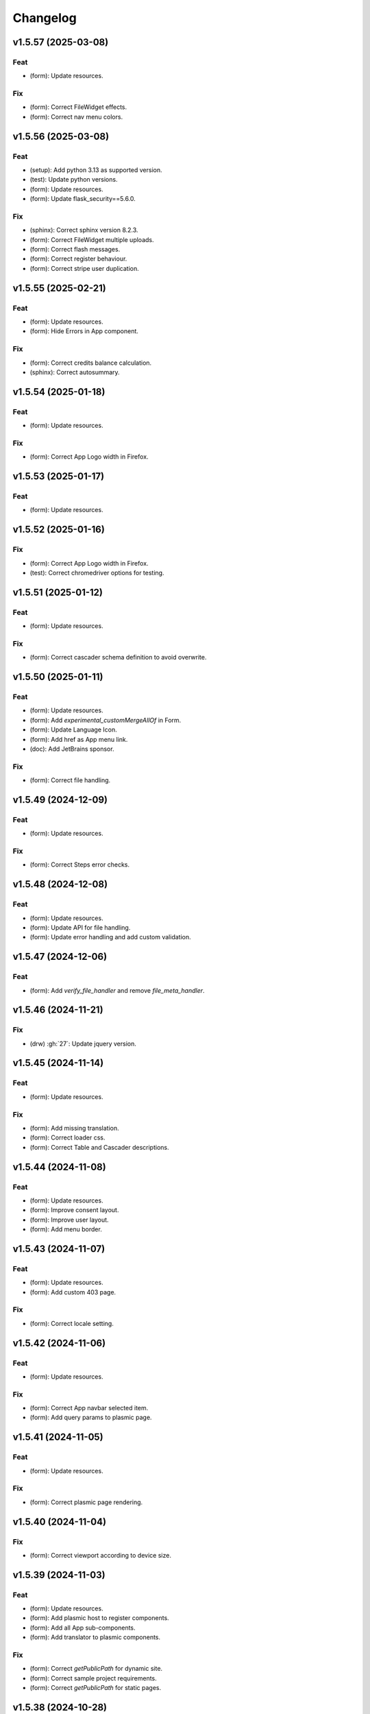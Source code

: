 Changelog
=========

v1.5.57 (2025-03-08)
--------------------

Feat
~~~~
- (form): Update resources.


Fix
~~~
- (form): Correct FileWidget effects.

- (form): Correct nav menu colors.


v1.5.56 (2025-03-08)
--------------------

Feat
~~~~
- (setup): Add python 3.13 as supported version.

- (test): Update python versions.

- (form): Update resources.

- (form): Update flask_security==5.6.0.


Fix
~~~
- (sphinx): Correct sphinx version 8.2.3.

- (form): Correct FileWidget multiple uploads.

- (form): Correct flash messages.

- (form): Correct register behaviour.

- (form): Correct stripe user duplication.


v1.5.55 (2025-02-21)
--------------------

Feat
~~~~
- (form): Update resources.

- (form): Hide Errors in App component.


Fix
~~~
- (form): Correct credits balance calculation.

- (sphinx): Correct autosummary.


v1.5.54 (2025-01-18)
--------------------

Feat
~~~~
- (form): Update resources.


Fix
~~~
- (form): Correct App Logo width in Firefox.


v1.5.53 (2025-01-17)
--------------------

Feat
~~~~
- (form): Update resources.


v1.5.52 (2025-01-16)
--------------------

Fix
~~~
- (form): Correct App Logo width in Firefox.

- (test): Correct chromedriver options for testing.


v1.5.51 (2025-01-12)
--------------------

Feat
~~~~
- (form): Update resources.


Fix
~~~
- (form): Correct cascader schema definition to avoid overwrite.


v1.5.50 (2025-01-11)
--------------------

Feat
~~~~
- (form): Update resources.

- (form): Add `experimental_customMergeAllOf` in Form.

- (form): Update Language Icon.

- (form): Add href as App menu link.

- (doc): Add JetBrains sponsor.


Fix
~~~
- (form): Correct file handling.


v1.5.49 (2024-12-09)
--------------------

Feat
~~~~
- (form): Update resources.


Fix
~~~
- (form): Correct Steps error checks.


v1.5.48 (2024-12-08)
--------------------

Feat
~~~~
- (form): Update resources.

- (form): Update API for file handling.

- (form): Update error handling and add custom validation.


v1.5.47 (2024-12-06)
--------------------

Feat
~~~~
- (form): Add `verify_file_handler` and remove `file_meta_handler`.


v1.5.46 (2024-11-21)
--------------------

Fix
~~~
- (drw) :gh:`27`: Update jquery version.


v1.5.45 (2024-11-14)
--------------------

Feat
~~~~
- (form): Update resources.


Fix
~~~
- (form): Add missing translation.

- (form): Correct loader css.

- (form): Correct Table and Cascader descriptions.


v1.5.44 (2024-11-08)
--------------------

Feat
~~~~
- (form): Update resources.

- (form): Improve consent layout.

- (form): Improve user layout.

- (form): Add menu border.


v1.5.43 (2024-11-07)
--------------------

Feat
~~~~
- (form): Update resources.

- (form): Add custom 403 page.


Fix
~~~
- (form): Correct locale setting.


v1.5.42 (2024-11-06)
--------------------

Feat
~~~~
- (form): Update resources.


Fix
~~~
- (form): Correct App navbar selected item.

- (form): Add query params to plasmic page.


v1.5.41 (2024-11-05)
--------------------

Feat
~~~~
- (form): Update resources.


Fix
~~~
- (form): Correct plasmic page rendering.


v1.5.40 (2024-11-04)
--------------------

Fix
~~~
- (form): Correct viewport according to device size.


v1.5.39 (2024-11-03)
--------------------

Feat
~~~~
- (form): Update resources.

- (form): Add plasmic host to register components.

- (form): Add all App sub-components.

- (form): Add translator to plasmic components.


Fix
~~~
- (form): Correct `getPublicPath` for dynamic site.

- (form): Correct sample project requirements.

- (form): Correct `getPublicPath` for static pages.


v1.5.38 (2024-10-28)
--------------------

Feat
~~~~
- (form): Update resources.

- (form): Add default name in CloudDownloadField.

- (form): Make stripe subscription checkout forward to portal when
  customer has subscriptions.

- (form): Add `initial` props to `Steps` component.


Fix
~~~
- (form): Correct stripe customer selection.

- (form): Correct export structure for locales.


v1.5.37 (2024-10-18)
--------------------

Feat
~~~~
- (form): Add some extra information in metadata when creating stripe
  session.


v1.5.36 (2024-10-17)
--------------------

Feat
~~~~
- (form): Update resources.

- (form): Update Cookies banner layout.


Fix
~~~
- (form): Correct dev mode.

- (form): Correct Info and register rendereing.

- (form): Correct App rendering.

- (form): Rename `subscription-portal` as `billing-portal` and add
  customData to registration.

- (form): Make `precompiledValidator` as optional and not as default.

- (form): Simplify customer portal of stripe.


v1.5.35 (2024-10-11)
--------------------

Feat
~~~~
- (form): Update resources.

- (form): Add export page service.

- (form): Add initial values when overwriting CloudDownloadField.


v1.5.34 (2024-10-09)
--------------------

Feat
~~~~
- (form): Update resources.

- (form): Add `StepContent` to avoid re-rendering.

- (form): Add `Locale` component.


Fix
~~~
- (form): Simplify `App` component.

- (form): Correct error due to nested `BrowserRouter`.

- (form): Change tooltips of `CloudDownloadField`.


v1.5.33 (2024-10-04)
--------------------

Feat
~~~~
- (form): Update resources.

- (form): Add REFUND transaction.

- (form): Update Data cloud layout and add tooltips.

- (form): Add `Splitter` and `Splitter.Panel`.

- (form): Remove charge refund route.

- (form): Update gdpr links.


v1.5.32 (2024-09-27)
--------------------

Feat
~~~~
- (form): Update ImgCrop.


Fix
~~~
- (form): Correct number formatting.


v1.5.31 (2024-09-26)
--------------------

Feat
~~~~
- (form): Update resources.


Fix
~~~
- (form): Correct props scrips.


v1.5.30 (2024-09-25)
--------------------

Feat
~~~~
- (form): Update resources.


Fix
~~~
- (form): Correct locales data fetching.


v1.5.29 (2024-09-24)
--------------------

Fix
~~~
- (form): Correct fetch origin on startup.


v1.5.28 (2024-09-23)
--------------------

Feat
~~~~
- (form): Update resources.

- (form): Use also metadata instead of only product features for credits
  behaviour.

- (form): Change html title from json.


Fix
~~~
- (form): Improve Lock credits.

- (form): Correct Cookies behaviour.

- (core): Correct logic and performances of module imports.


v1.5.27 (2024-09-16)
--------------------

Feat
~~~~
- (form): Update resources.


Fix
~~~
- (form): Improve cache control.


v1.5.26 (2024-09-14)
--------------------

Fix
~~~
- (form): Add missing import.

- (setup): Add missing files.


v1.5.25 (2024-09-13)
--------------------

Feat
~~~~
- (form): Update resources.

- (form): Add form and render objects to Plasmic components.

- (form): Correct locale handling.


Fix
~~~
- (form): Update contact logic.


v1.5.24 (2024-09-12)
--------------------

Feat
~~~~
- (form): Update resources.


Fix
~~~
- (form): Correct error message for cascader.


v1.5.23 (2024-09-09)
--------------------

Feat
~~~~
- (form): Update resources.

- (form): Add configurable `send_static_file` function.

- (form): Add extra block in html template.

- (form): Improve passwords layout.

- (form): Make error notification optional in postData.

- (form): Add event emitter.


v1.5.22 (2024-09-06)
--------------------

Feat
~~~~
- (core): Make verbose customizable.

- (from): Improve DB code.


v1.5.21 (2024-09-04)
--------------------

Feat
~~~~
- (from, web, drw): Add method `init_app`.


v1.5.20 (2024-09-04)
--------------------

Feat
~~~~
- (form): Update resources.

- (form): Make contact mail usable outside app context.


Fix
~~~
- (setup): Add missing requirements.

- (doc): Correct Sphinx import error.

- (form): Correct bug in App component.


v1.5.19 (2024-09-02)
--------------------

Feat
~~~~
- (form): Update resources.


Fix
~~~
- (form): Correct app default page.

- (form): Correct App menu.

- (form): Correct flashing messages for html requests.

- (form): Add missing link in template.

- (form): Add missing extension.


v1.5.18 (2024-08-30)
--------------------

Feat
~~~~
- (form): Make `Wallet` methods usable without app.


Fix
~~~
- (form): Correct hash calculation of files.


v1.5.17 (2024-08-29)
--------------------

Fix
~~~
- (form): Improve file storage and add `get_file` utility function.

- (form): Ensure to have one wallet per user.

- (setup): Add missing requirements.


v1.5.16 (2024-08-28)
--------------------

Feat
~~~~
- (form): Update resources.

- (form): Update all `FileWidgets`.

- (form): Improve Steps code.

- (form): Update `form.postData` method.

- (form): Add files service.

- (form): Use a shared lock.

- (form): Add all translations.


Fix
~~~
- (form): Update antd translations.

- (setup): Add missing files.


v1.5.15 (2024-08-12)
--------------------

Feat
~~~~
- (form): Make `credits` `db.session` configurable.


Fix
~~~
- (form): Add missing requirements.


v1.5.14 (2024-08-08)
--------------------

Feat
~~~~
- (form): Update resources.

- (form): Improve DB object readability.

- (form): Make username registration optional.


Fix
~~~
- (setup): Correct flask security requirements.

- (form): Correct column size for stripe ids.

- (form): Correct balance query for mysql db.

- (form): Make all configs settable from envs.

- (form): Correct avatar DB type.

- (form): Correct typos.


v1.5.13 (2024-08-09)
--------------------

Feat
~~~~
- (form): Update resources.

- (form): Improve DB object readability.

- (form): Make username registration optional.


Fix
~~~
- (setup): Correct flask security requirements.

- (form): Correct column size for stripe ids.

- (form): Correct balance query for mysql db.

- (form): Make all configs settable from envs.

- (form): Correct avatar DB type.

- (form): Correct typos.


v1.5.13 (2024-08-08)
--------------------

Fix
~~~
- (form): Correct string length for mysql DB.


v1.5.12 (2024-08-08)
--------------------

Fix
~~~
- (form): Correct string length for mysql DB.


v1.5.12 (2024-08-07)
--------------------

Feat
~~~~
- (form): Update resources.

- (form): Add option to disable debug chart API.

- (core): Add new option to handle wildcards.

- (form): Make `static_context` loading dynamically.

- (form): Update `Credits` service.

- (form): Add mode features to Stripe component.

- (form): Apply `dereference` to `uiSchema` like `json-schema`.

- (form): Update Subscription handling and credits.

- (form): Update Stripe Card layout.

- (form): Add Stripe components.

- (form): Add Plasimc support.

- (form): Add `FloatButton` component.

- (form): Add GDPR service.

- (form): Update resources.

- (form): Update translations.

- (form): Add landing components.

- (form): Add router components.

- (form): Add custom settings and use `react-router-dom` for `App`.

- (form): Add Form as component.

- (form): Update resources.

- (form): Update server form.

- (form): Update layout of user anc contact rendering + add
  `loginRequired` option.

- (form): Add `autoComplete` to `User` components.

- (form): Change table orderable handler.

- (form): Merge `Loader.css` in `main.css`.

- (form): `ConfigProvider` handles the language changes.

- (form): Make `antd` as default theme.

- (form): Add `postData` method to `Form`.

- (form): Update stripe widget.

- (form): Add `Skeleton` template.

- (form): Add `Tag` and `Timeline` components.

- (form): Update Steps behaviour.

- (form): Add `jsx` extension in `webpack.config.js`.

- (form): Update resources.

- (form): Update `Steps` component.

- (form): Add tooltip and tour components.

- (form): Update resources.

- (form): Update Steps defaults.

- (form): Correct `InputNumber` focused behaviour.

- (form): Add `configProvider` option to layout widget.

- (form): Update server structure.

- (form): Add options for `CheckboxWidget`.

- (form): Add Markdown widget.

- (form): Add new table csv output and input format.

- (form): Update layout rendering.

- (form): Add `Alert`, `Drawer`, `Popconfirm`, `Progress`, `Result`,
  `Skeleton`, `Spin`, `Watermark` components.


Fix
~~~
- (form): Remove unused code.

- (doc): Correct bug for new version sphinx.

- (form): Correct form test cases.

- (core): Add missing requirements.

- (form): Correct `Admin` `CSRF`.

- (form): Add `setCurrentStep` feature to `Steps` component.

- (form): Hide page content when not logged.

- (form): Remove Landing components.

- (form): Correct Settings rendering.

- (form): Correct page layout.

- (form): Correct Landing formatting.

- (core): Remove unneeded resources.

- (form): Correct `formContext` generation.

- (form): Correct `idPrefix`.

- (form): Correct `PDFField` behaviour.

- (web): Correct flash messages encoding.

- (form): Correct `DraggerFileWidget` error colors.

- (form): Correct `Loader` layout.

- (form): Correct `Stripe` widget.

- (form): Correct `webhooks` CSRF bug.

- (form): Rollback `rjsf` version resources.

- (form): Correct callback dependencies.

- (form): Use debounce for updating values in editing mode.

- (form): Correct `RangeWidget` update timing.

- (form): Correct `ConfigProvider` handling.

- (form): Correct `MentionsWidget` behaviour.

- (form): Correct minus layout of App component.

- (form): Correct bug in rendering parent path.


v1.5.11 (2024-05-08)
--------------------

Feat
~~~~
- (form): Update resources.

- (form): Add option to `overwriteEnumOptions` in `SelectWidget`.

- (form): FlexLayout remove background.

- (form): Update Domain behaviour.

- (form): Add custom functions.


Fix
~~~
- (form): Update default `index-ui.json`.

- (form): Remove `margin` of `#content`.

- (form): Correct `extraInputProps` behaviour of `BaseInputTemplate`.

- (form): Correct `pagination` of `TableField`.

- (form): Update TabsField layout.

- (form): Update TabsField layout.

- (form): Correct App layout for sidebar.

- (form): Add missing parent parameter in `formContext`.

- (form): Correct validator options.


v1.5.10 (2024-04-21)
--------------------

Feat
~~~~
- (form): Update resources.

- (form): Add tiers calculation for stripe checkout.

- (form): Update `App`, `ArrayCloud`, `Submit`, `CloudDownloadField`,
  `CloudUploadField` components.

- (form): Add `Errors.Drawer` component.

- (form): Export `getComponents` and `getComponentDomains` in schedula
  js package.

- (form): Add `onCheckout` option to Stripe widget.


Fix
~~~
- (form): Improve JSON secrets behaviour.

- (form): Update server default config.

- (form): Correct typos in `getComponents`.

- (form): Run `editOnChange` after form `componentMount`.


v1.5.9 (2024-04-21)
-------------------

Fix
~~~
- (form): Correct bug when copying files in cmd line.


v1.5.8 (2024-04-20)
-------------------

Fix
~~~
- (setup): Add missing `package_data`.


v1.5.7 (2024-04-19)
-------------------

Feat
~~~~
- (form): Update resources.

- (form): Add cmd to generate a sample project and update the mode of
  passing `edit_on_change`, `pre_submit`, and `post_submit` options.

- (form): Remove `ExcelPreview` component and widget.

- (form): Add cmd to generate a sample project and update the mode of
  passing `edit_on_change`, `pre_submit`, and `post_submit` options.

- (form): Add Icon component.

- (form): Replace `xlsx-preview` with `univerjs`.


Fix
~~~
- (bin): Correct default option of `publish.sh`.

- (test): Correct order of selenium execution.


v1.5.6 (2024-04-03)
-------------------

Feat
~~~~
- (form): Update resources.

- (form): Add `ExcelPreviewWidget` and `ExcelPreview` components.

- (form): Change behaviour of `edit_on_change`, `pre_submit` and
  `post_submit` optional paths.

- (dsp): Add option to avoid cycles when extracting dsp from reverse
  graph.

- (form): Add `ResponsiveGridLayout` component.

- (form): Update `ant-design-draggable-modal` for antd v5.

- (form): Secure secrets data of payments.

- (form): Change icons of TableField and App component.

- (form): Improve rendering of tables.


Fix
~~~
- (test): Ensure timing for testcases.

- (form): Correct Cascader properties in omit.

- (form): Correct FileWidgets behaviours.

- (form): Correct CascaderField layout.


v1.5.5 (2024-03-19)
-------------------

Feat
~~~~
- (form): Update resources.


Fix
~~~
- (form): Enable caching of files on browser.

- (form): Correct toPathSchema for cascader.

- (form): Harmonize the extraInputProps of InputTemplate.

- (form): Correct Table reordering.

- (form): Improve performance of Form rendering.

- (form): Improve performances of retrieve schema.

- (form): Correct default language selection.

- (form): Correct Cascader Layout.

- (form): Correct emptyValue behaviour of `BaseInputTemplate`.


v1.5.4 (2024-03-17)
-------------------

Feat
~~~~
- (form): Update resources.

- (form): Add `ImageFileWidget`.

- (form): Make table field orderable.

- (form): Add Base template to cascader.

- (form): Add flexlayout to `App`.


Fix
~~~
- (form): Improve widget aspect.

- (form): Improve behaviour of InputTemplate.

- (form): Improve behaviour of Flex layout.


v1.5.3 (2024-03-14)
-------------------

Feat
~~~~
- (doc): Update copyright.

- (form): Update resources.

- (form): Update dependencies.

- (form): Add stripe component.

- (react): Add layout to function rendering.

- (form): Add auto loader for js files.

- (form,antd): Add option to edit when row is close.

- (form, antd): Add `DraggerFileWidget`.

- (form): Correct PDF rendering.

- (form,antd): Add `Mentions` widget.

- (form,antd): Add `Flex` component.

- (react): Add Static component to add html content using also
  dompurify.

- (form): Make pre-compiling validator dynamically.

- (doc): Add download badges.


Fix
~~~
- (requirements): Add missing `stripe` requirement.

- (form): Correct error for missing `blueprint_name` for `Flask-
  Security-Too`.

- (form): Correct typo in auto loader for js files.

- (react): Correct handling of preSubmit input.

- (form): Correct DateRangeWidget.

- (form, antd): Correct mentions.

- (form): Correct PDF paragraph rendering.


v1.5.2 (2023-11-19)
-------------------

Feat
~~~~
- (form): Update static code.

- (form): Add `antd` translations.

- (test): Update coverage python version.


Fix
~~~
- (drw): Correct broken link when same object is rendered twice.

- (asy): Ensure all processes are well closed.

- (form): Correct language selector bugs and uniform translation
  handling.


v1.5.1 (2023-11-11)
-------------------

Fix
~~~
- (doc): Correct docs errors.

- (doc): Add missing API links.

- (doc): Add readthedocs config file.


v1.5.0 (2023-11-10)
-------------------

Feat
~~~~
- (react): Split bundle.

- (react): Add pricing component.

- (setup): Add python 3.11.

- (form): Update static code.

- (form): Compress all static files.

- (form): Update default ui schema.

- (react): Update dev requirements.

- (react): Extend base ObjectField.

- (react): Extend base form.

- (form): Update static code.

- (example): Add output table title.

- (form): Remove unuseful log.

- (example): Update length converter form example.

- (form): Re-enable form tests.

- (form): Update requirements.

- (form): Update App component.

- (form): Correct behaviour of `get_form_context`.

- (form): Update App component.

- (form): Add automatic column table name form schema.

- (form): Add new requirements for server.

- (form): Update state only when errors change.

- (form)Simplify layout definition.

- (drw): Add option to run site when plotting.

- (drw): Add option to run site when plotting.

- (form)Simplify layout definition.


Fix
~~~
- (sphinx): Correct sphinx requirement `sphinx>=7.2`.

- (setup): Update form requirements.

- (test): Remove unwanted libs.

- (sphinx): Correct sphinx requirement.

- (core): Fix compatibility with python 3.8.

- (react): Correct layout.

- (react): Remove warning about `selectedKeys`.

- (react): Define validator before rendering.

- (react): Use `debounceValidate` instead `liveValidate`.

- (react): Correct uiSchema and schemaUtils errors.

- (react): Avoid the overwrite of rootSchema.

- (react): Speed up validator definition.

- (react): Correct `getFirstMatchingOption` parameters.

- (react): Update `rjsf` to version 5.13.6.

- (react): Remove unused import.

- (form): Correct requirements.

- (web): Correct blueprint_name.

- (form): Remove dependency from `pkg_resources`.

- (form): Correct filename for windows.

- (ext): Update autosummary according to new Sphinx.

- (web): Improve gzip encoding handler.


v1.4.9 (2023-01-23)
-------------------

Feat
~~~~
- (form): Update bundle.

- (dsp): Use `dataclass` for inf instance.


Fix
~~~
- (ext): Correct parent content getter.

- (form): Correct fullscreen behaviour.

- (form): Clean wrong error states.


v1.4.8 (2023-01-06)
-------------------

Feat
~~~~
- (form): Update bundle.

- (form): Make modal unmount.


Fix
~~~
- (form): Correct `useEffect` loop.

- (form): Add missing invocation of `editOnChange`.


v1.4.7 (2023-01-05)
-------------------

Feat
~~~~
- (form): Update bundle.

- (form): Request gzip schemas.

- (form): Enforce correct defaults.

- (form): Resolve schema.


Fix
~~~
- (test): Test only one python version for windows.

- (form): Invoke form validation after submit.

- (form): Use `retrieveSchema` function to retrieve field schema.

- (web): Correct debug url.


v1.4.6 (2023-01-04)
-------------------

Feat
~~~~
- (site): Drop gevent dependence.

- (form): Update bundle.

- (form): Add error handling on file widget.

- (form): Move `ReactModal` in a custom component.

- (form): Add `savingData` option to nav component.

- (form): Add download buttons to file widget.

- (form): Group all states to a single state + debounce live validation.

- (site): Enable async routes.

- (form): Reduce bundle size.

- (form): Add new method `path` for `ui:layout`.

- (form): Use gzip to POST requests.

- (form): Add download buttons to file widget.


Fix
~~~
- (form): Correct modal css.

- (form): Ensure datagrid string or bool format.


v1.4.5 (2022-12-27)
-------------------

Feat
~~~~
- (form): Add FileWidget + Improve Autosaving and enforce code
  splitting.


Fix
~~~
- (site): Correct `gevent` error when watcher is `None`.


v1.4.4 (2022-12-22)
-------------------

Feat
~~~~
- (test): Add more form test cases.

- (test): Disable logging for test cases.

- (site): Add option `url_prefix`.


Fix
~~~
- (form): Use modal instead popup to show the debug view.

- (web): Remove custom methods `PING` and `DEBUG` for standards `GET`
  and `POST`.


v1.4.3 (2022-12-21)
-------------------

Feat
~~~~
- (web): Add `DEBUG` method as `API` service.


Fix
~~~
- (test): Correct test cases to generate autodispatcher.

- (form): Correct bug when plot is empty.


v1.4.2 (2022-12-15)
-------------------

Feat
~~~~
- (form): Add options to edit/pre- post-process within the form
  dynamically.


v1.4.1 (2022-12-12)
-------------------

Feat
~~~~
- (base): Update default behaviour when invoking `plot`, `web` and
  `form`.

- (sol): Remove unused code.

- (core): Create a new module `utl`.


Fix
~~~
- (form): Correct form `url` API.

- (doc): Remove `requires.io`.


v1.4.0 (2022-12-12)
-------------------

Feat
~~~~
- (form): Add extension for forms with test cases.

- (drw): Add option to add raw body to dot graphviz file.

- (dsp): Improve readability of `MapDispatch` results.

- (core): Drop cutoff functionality.

- (dsp): Add options to use `SubDispatchFunction` like `SubDispatch`.

- (setup) :gh:`19`: Add option to publish schedula-core.

- (form): Add delete all button on datagrid.

- (parallel): Make sync the default executor.

- (setup) :gh:`19`: Add feature to install only core functionalities.


Fix
~~~
- (binder): Correct installation of binder.

- (form): Correct `CSRF` error handling.

- (jinja)Disable HTML AutoEscape.

- (asy): Avoid adding solution when `NoSub`.


v1.3.6 (2022-11-21)
-------------------

Feat
~~~~
- (form): Add data saver and restore options + fix fullscreen + improve
  `ScrollTop`.


Fix
~~~
- (form): Fix layout `isEmpty`.


v1.3.5 (2022-11-08)
-------------------

Fix
~~~
- (form): Correct data import in nav.


v1.3.4 (2022-11-07)
-------------------

Feat
~~~~
- (form): Add fullscreen support.

- (form): Add nunjucks support.

- (form): Add react-reflex component.

- (web): Add option to rise a WebResponse from a dispatch.

- (form): Add CSRF protection.


v1.3.3 (2022-11-03)
-------------------

Feat
~~~~
- (form): Add markdown.

- (form): Avoid rendering elements with empty children.

- (form): Add more option to accordion and stepper.

- (form): Change position of error messages.


Fix
~~~
- (rtd): Correct doc rendering.

- (form): Correct plotting behaviour.


v1.3.2 (2022-10-24)
-------------------

Feat
~~~~
- (drw, web, form): Add option to return a blueprint.

- (form): Update bundle.


Fix
~~~
- (form): Add extra missing package data.


v1.3.1 (2022-10-20)
-------------------

Fix
~~~
- (form): Add missing package data.

- (ext): Correct documenter doctest import.


v1.3.0 (2022-10-19)
-------------------

Feat
~~~~
- (form): Add new method form to create jsonschema react forms
  automatically.

- (blue): Add option to limit the depth of sub-dispatch blue.


Fix
~~~
- (sol): Correct default initialization for sub-dispatchers.

- (setup): Ensure correct size of distribution pkg.


v1.2.19 (2022-07-06)
--------------------

Feat
~~~~
- (dsp): Add new utility function `run_model`.

- (dsp): Add `output_type_kw` option to `SubDispatch` utility.

- (core): Add workflow when function is a dsp.


Fix
~~~
- (blue): Add memo when call register by default.


v1.2.18 (2022-07-02)
--------------------

Feat
~~~~
- (micropython): Update build for `micropython==v1.19.1`.

- (sol): Improve speed performance.

- (dsp): Make `shrink` optional for `SubDispatchPipe`.

- (core): Improve performance dropping `set` instances.


v1.2.17 (2022-06-29)
--------------------

Feat
~~~~
- (sol): Improve speed performances.


Fix
~~~
- (sol): Correct missing reference due to sphinx update.

- (dsp): Correct wrong workflow.pred reference.


v1.2.16 (2022-05-10)
--------------------

Fix
~~~
- (drw): Correct recursive plots.

- (doc): Correct `requirements.io` link.


v1.2.15 (2022-04-12)
--------------------

Feat
~~~~
- (sol): Improve performances of `_see_remote_link_node`.

- (drw): Improve performances of site rendering.


v1.2.14 (2022-01-21)
--------------------

Fix
~~~
- (drw): Correct plot of `DispatchPipe`.


v1.2.13 (2022-01-13)
--------------------

Feat
~~~~
- (doc): Update copyright.

- (actions): Add `fail-fast: false`.

- (setup): Add missing dev requirement.


Fix
~~~
- (drw): Skip permission error in server cleanup.

- (core): Correct import dependencies.

- (doc): Correct link target.


v1.2.12 (2021-12-03)
--------------------

Feat
~~~~
- (test): Add test cases improving coverage.


Fix
~~~
- (drw): Correct graphviz `_view` attribute call.

- (drw): Correct cleanup function.


v1.2.11 (2021-12-02)
--------------------

Feat
~~~~
- (actions): Add test cases.

- (test): Update test cases.

- (drw): Make plot rendering parallel.

- (asy): Add `sync` executor.

- (dispatcher): Add auto inputs and outputs + prefix tags for
  `add_dispatcher` method.

- (setup): Pin sphinx version.


Fix
~~~
- (test): Remove windows long path test.

- (test): Correct test cases for parallel.

- (drw): Correct optional imports.

- (doc): Remove sphinx warning.

- (drw): Correct body format.

- (asy): Correct `atexit_register` function.

- (bin): Correct script.


v1.2.10 (2021-11-11)
--------------------

Feat
~~~~
- (drw): Add custom style per node.

- (drw): Make clean-up site optional.

- (drw): Add `force_plot` option to data node to plot Solution results.

- (drw): Update graphs colors.


Fix
~~~
- (setup): Pin graphviz version <0.18.

- (alg): Ensure `str` type of `node_id`.

- (drw): Remove empty node if some node is available.

- (drw): Add missing node type on js script.

- (drw): Extend short name to sub-graphs.


v1.2.9 (2021-10-05)
-------------------

Feat
~~~~
- (drw): Add option to reduce length of file names.


Fix
~~~
- (setup): Correct supported python versions.

- (doc): Correct typos.


v1.2.8 (2021-05-31)
-------------------

Fix
~~~
- (doc): Skip KeyError when searching descriptions.


v1.2.7 (2021-05-19)
-------------------

Feat
~~~~
- (travis): Remove python 3.6 and add python 3.9 from text matrix.


Fix
~~~
- (sphinx): Add missing attribute.

- (sphinx): Update option parser.

- (doc): Update some documentation.

- (test): Correct test case missing library.


v1.2.6 (2021-02-09)
-------------------

Feat
~~~~
- (sol): Improve performances.


Fix
~~~
- (des): Correct description error due to `MapDispatch`.

- (drw): Correct `index` plotting.


v1.2.5 (2021-01-17)
-------------------

Fix
~~~
- (core): Update copyright.

- (drw): Correct viz rendering.


v1.2.4 (2020-12-12)
-------------------

Fix
~~~
- (drw): Correct plot auto-opening.


v1.2.3 (2020-12-11)
-------------------

Feat
~~~~
- (drw): Add plot option to use viz.js as back-end.


Fix
~~~
- (setup): Add missing requirement `requests`.


v1.2.2 (2020-11-30)
-------------------

Feat
~~~~
- (dsp): Add custom formatters for `MapDispatch` class.


v1.2.1 (2020-11-04)
-------------------

Feat
~~~~
- (dsp): Add `MapDispatch` class.

- (core): Add execution function log.


Fix
~~~
- (rtd): Correct documentation rendering in `rtd`.

- (autosumary): Correct bug for `AutosummaryEntry`.


v1.2.0 (2020-04-08)
-------------------

Feat
~~~~
- (dispatcher): Avoid failure when functions does not have the name.

- (ubuild): Add compiled and not compiled code.

- (sol): Improve speed importing functions directly for `heappop` and
  `heappush`.

- (dispatcher): Avoid failure when functions does not have the name.

- (dsp): Simplify repr of inf numbers.

- (micropython): Pin specific MicroPython version `v1.12`.

- (micropython): Add test using `.mpy` files.

- (setup): Add `MicroPython` support.

- (setup): Drop `dill` dependency and add `io` extra.

- (github): Add pull request templates.


Fix
~~~
- (test): Skip micropython tests.

- (ext): Update code for sphinx 3.0.0.

- (sphinx): Remove documentation warnings.

- (utils): Drop unused `pairwise` function.

- (dsp): Avoid fringe increment in `SubDispatchPipe`.


v1.1.1 (2020-03-12)
-------------------

Feat
~~~~
- (github): Add issue templates.

- (exc): Add base exception to `DispatcherError`.

- (build): Update build script.


v1.1.0 (2020-03-05)
-------------------

Feat
~~~~
- (core): Drop `networkx` dependency.

- (core): Add `ProcessPoolExecutor`.

- (asy): Add `ExecutorFactory` class.

- (asy): Split `asy` module.

- (core): Add support for python 3.8 and drop python 3.5.

- (asy): Check if `stopper` is set when getting executor.

- (asy): Add `mp_context` option in `ProcessExecutor` and
  `ProcessPoolExecutor`.


Fix
~~~
- (alg): Correct pipe generation when `NoSub` found.

- (asy): Remove un-useful and dangerous states before serialization.

- (asy): Ensure wait of all executor futures.

- (asy): Correct bug when future is set.

- (asy): Correct init and shutdown of executors.

- (sol): Correct raise exception order in `sol.result`.

- (travis): Correct tests collector.

- (test): Correct test for multiple async.


v1.0.0 (2020-01-02)
-------------------

Feat
~~~~
- (doc): Add code of conduct.

- (examples): Add new example + formatting.

- (sol): New `raises` option, if raises='' no warning logs.

- (web): Add query param `data` to include/exclude data into the server
  JSON response.

- (sphinx): Update dispatcher documenter and directive.

- (drw): Add wildcard rendering.


Fix
~~~
- (test): Update test cases.

- (dsp): Correct pipe extraction for wildcards.

- (setup): Add missing `drw` files.


v0.3.7 (2019-12-06)
-------------------

Feat
~~~~
- (drw): Update the `index` GUI of the plot.

- (appveyor): Drop `appveyor` in favor of `travis`.

- (travis): Update travis configuration file.

- (plot): Add node link and id in graph plot.


Fix
~~~
- (drw): Render dot in temp folder.

- (plot): Add `quiet` arg to `_view` method.

- (doc): Correct missing gh links.

- (core) :gh:`17`: Correct deprecated Graph attribute.


v0.3.6 (2019-10-18)
-------------------

Fix
~~~
- (setup) :gh:`17`: Update version networkx.

- (setup) :gh:`13`: Build universal wheel.

- (alg) :gh:`15`: Escape % in node id.

- (setup) :gh:`14`: Update tests requirements.

- (setup): Add env `ENABLE_SETUP_LONG_DESCRIPTION`.


v0.3.4 (2019-07-15)
-------------------

Feat
~~~~
- (binder): Add `@jupyterlab/plotly-extension`.

- (binder): Customize `Site._repr_html_` with env
  `SCHEDULA_SITE_REPR_HTML`.

- (binder): Add `jupyter-server-proxy`.

- (doc): Add binder examples.

- (gen): Create super-class of `Token`.

- (dsp): Improve error message.


Fix
~~~
- (binder): Simplify `processing_chain` example.

- (setup): Exclude `binder` and `examples` folders as packages.

- (doc): Correct binder data.

- (doc): Update examples for binder.

- (doc): Add missing requirements binder.

- (test): Add `state` to fake directive.

- (import): Remove stub file to enable autocomplete.

- Update to canonical pypi name of beautifulsoup4.


v0.3.3 (2019-04-02)
-------------------

Feat
~~~~
- (dispatcher): Improve error message.


Fix
~~~
- (doc): Correct bug for sphinx AutoDirective.

- (dsp): Add dsp as kwargs for a new Blueprint.

- (doc): Update PEP and copyright.


v0.3.2 (2019-02-23)
-------------------

Feat
~~~~
- (core): Add stub file.

- (sphinx): Add Blueprint in Dispatcher documenter.

- (sphinx): Add BlueDispatcher in documenter.

- (doc): Add examples.

- (blue): Customizable memo registration of blueprints.


Fix
~~~
- (sphinx): Correct bug when `"` is in csv-table directive.

- (core): Set module attribute when `__getattr__` is invoked.

- (doc): Correct utils description.

- (setup): Improve keywords.

- (drw): Correct tooltip string format.

- (version): Correct import.


v0.3.1 (2018-12-10)
-------------------

Fix
~~~
- (setup): Correct long description for pypi.

- (dsp): Correct bug `DispatchPipe` when dill.


v0.3.0 (2018-12-08)
-------------------

Feat
~~~~
- (blue, dispatcher): Add method `extend` to extend Dispatcher or
  Blueprint with Dispatchers or Blueprints.

- (blue, dsp): Add `BlueDispatcher` class + remove `DFun` util.

- (core): Remove `weight` attribute from `Dispatcher` struc.

- (dispatcher): Add method `add_func` to `Dispatcher`.

- (core): Remove `remote_links` attribute from dispatcher data nodes.

- (core): Implement callable raise option in `Dispatcher`.

- (core): Add feature to dispatch asynchronously and in parallel.

- (setup): Add python 3.7.

- (dsp): Use the same `dsp.solution` class in `SubDispatch` functions.


Fix
~~~
- (dsp): Do not copy solution when call `DispatchPipe`, but reset
  solution when copying the obj.

- (alg): Correct and clean `get_sub_dsp_from_workflow` algorithm.

- (sol): Ensure `bool` output from `input_domain` call.

- (dsp): Parse arg and kw using `SubDispatchFunction.__signature__`.

- (core): Do not support python 3.4.

- (asy): Do not dill the Dispatcher solution.

- (dispatcher): Correct bug in removing remote links.

- (core): Simplify and correct Exception handling.

- (dsp): Postpone `__signature__` evaluation in `add_args`.

- (gen): Make Token constant when pickled.

- (sol): Move callback invocation in `_evaluate_node`.

- (core) :gh:`11`: Lazy import of modules.

- (sphinx): Remove warnings.

- (dsp): Add missing `code` option in `add_function` decorator.


Other
~~~~~
- Refact: Update documentation.


v0.2.8 (2018-10-09)
-------------------

Feat
~~~~
- (dsp): Add inf class to model infinite numbers.


v0.2.7 (2018-09-13)
-------------------

Fix
~~~
- (setup): Correct bug when `long_description` fails.


v0.2.6 (2018-09-13)
-------------------

Feat
~~~~
- (setup): Patch to use `sphinxcontrib.restbuilder` in setup
  `long_description`.


v0.2.5 (2018-09-13)
-------------------

Fix
~~~
- (doc): Correct link docs_status.

- (setup): Use text instead rst to compile `long_description` + add
  logging.


v0.2.4 (2018-09-13)
-------------------

Fix
~~~
- (sphinx): Correct bug sphinx==1.8.0.

- (sphinx): Remove all sphinx warnings.


v0.2.3 (2018-08-02)
-------------------

Fix
~~~
- (des): Correct bug when SubDispatchFunction have no `outputs`.


v0.2.2 (2018-08-02)
-------------------

Fix
~~~
- (des): Correct bug of get_id when tuple ids nodes are given as input
  or outputs of a sub_dsp.

- (des): Correct bug when tuple ids are given as `inputs` or `outputs`
  of `add_dispatcher` method.


v0.2.1 (2018-07-24)
-------------------

Feat
~~~~
- (setup): Update `Development Status` to `5 - Production/Stable`.

- (setup): Add additional project_urls.

- (doc): Add changelog to rtd.


Fix
~~~
- (doc): Correct link docs_status.

- (des): Correct bugs get_des.


v0.2.0 (2018-07-19)
-------------------

Feat
~~~~
- (doc): Add changelog.

- (travis): Test extras.

- (des): Avoid using sphinx for `getargspec`.

- (setup): Add extras_require to setup file.


Fix
~~~
- (setup): Correct bug in `get_long_description`.


v0.1.19 (2018-06-05)
--------------------

Fix
~~~
- (dsp): Add missing content block in note directive.

- (drw): Make sure to plot same sol as function and as node.

- (drw): Correct format of started attribute.


v0.1.18 (2018-05-28)
--------------------

Feat
~~~~
- (dsp): Add `DispatchPipe` class (faster pipe execution, it overwrite
  the existing solution).

- (core): Improve performances replacing `datetime.today()` with
  `time.time()`.


v0.1.17 (2018-05-18)
--------------------

Feat
~~~~
- (travis): Run coveralls in python 3.6.


Fix
~~~
- (web): Skip Flask logging for the doctest.

- (ext.dispatcher): Update to the latest Sphinx 1.7.4.

- (des): Use the proper dependency (i.e., `sphinx.util.inspect`) for
  `getargspec`.

- (drw): Set socket option to reuse the address (host:port).

- (setup): Correct dill requirements `dill>=0.2.7.1` --> `dill!=0.2.7`.


v0.1.16 (2017-09-26)
--------------------

Fix
~~~
- (requirements): Update dill requirements.


v0.1.15 (2017-09-26)
--------------------

Fix
~~~
- (networkx): Update according to networkx 2.0.


v0.1.14 (2017-07-11)
--------------------

Fix
~~~
- (io): pin dill version <=0.2.6.

- (abort): abort was setting Exception.args instead of `sol` attribute.


Other
~~~~~
- Merge pull request :gh:`9` from ankostis/fixabortex.


v0.1.13 (2017-06-26)
--------------------

Feat
~~~~
- (appveyor): Add python 3.6.


Fix
~~~
- (install): Force update setuptools>=36.0.1.

- (exc): Do not catch KeyboardInterrupt exception.

- (doc) :gh:`7`: Catch exception for sphinx 1.6.2 (listeners are moved
  in EventManager).

- (test): Skip empty error message.


v0.1.12 (2017-05-04)
--------------------

Fix
~~~
- (drw): Catch dot error and log it.


v0.1.11 (2017-05-04)
--------------------

Feat
~~~~
- (dsp): Add `add_function` decorator to add a function to a dsp.

- (dispatcher) :gh:`4`: Use `kk_dict` function to parse inputs and
  outputs of `add_dispatcher` method.

- (dsp) :gh:`4`: Add `kk_dict` function.


Fix
~~~
- (doc): Replace type function with callable.

- (drw): Folder name without ext.

- (test): Avoid Documentation of DspPlot.

- (doc): fix docstrings types.


v0.1.10 (2017-04-03)
--------------------

Feat
~~~~
- (sol): Close sub-dispatcher solution when all outputs are satisfied.


Fix
~~~
- (drw): Log error when dot is not able to render a graph.


v0.1.9 (2017-02-09)
-------------------

Fix
~~~
- (appveyor): Setup of lmxl.

- (drw): Update plot index.


v0.1.8 (2017-02-09)
-------------------

Feat
~~~~
- (drw): Update plot index + function code highlight + correct plot
  outputs.


v0.1.7 (2017-02-08)
-------------------

Fix
~~~
- (setup): Add missing package_data.


v0.1.6 (2017-02-08)
-------------------

Fix
~~~
- (setup): Avoid setup failure due to get_long_description.

- (drw): Avoid to plot unneeded weight edges.

- (dispatcher): get_sub_dsp_from_workflow set correctly the remote
  links.


v0.1.5 (2017-02-06)
-------------------

Feat
~~~~
- (exl): Drop exl module because of formulas.

- (sol): Add input value of filters in solution.


Fix
~~~
- (drw): Plot just one time the filer attribute in workflow
  `+filers|solution_filters` .


v0.1.4 (2017-01-31)
-------------------

Feat
~~~~
- (drw): Save autoplot output.

- (sol): Add filters and function solutions to the workflow nodes.

- (drw): Add filters to the plot node.


Fix
~~~
- (dispatcher): Add missing function data inputs edge representation.

- (sol): Correct value when apply filters on setting the node output.

- (core): get_sub_dsp_from_workflow blockers can be applied to the
  sources.


v0.1.3 (2017-01-29)
-------------------

Fix
~~~
- (dsp): Raise a DispatcherError when the pipe workflow is not respected
  instead KeyError.

- (dsp): Unresolved references.


v0.1.2 (2017-01-28)
-------------------

Feat
~~~~
- (dsp): add_args  _set_doc.

- (dsp): Remove parse_args class.

- (readme): Appveyor badge status == master.

- (dsp): Add _format option to `get_unused_node_id`.

- (dsp): Add wildcard option to `SubDispatchFunction` and
  `SubDispatchPipe`.

- (drw): Create sub-package drw.

Fix
~~~
- (dsp): combine nested dicts with different length.

- (dsp): are_in_nested_dicts return false if nested_dict is not a dict.

- (sol): Remove defaults when setting wildcards.

- (drw): Misspelling `outpus` --> `outputs`.

- (directive): Add exception on graphviz patch for sphinx 1.3.5.


v0.1.1 (2017-01-21)
-------------------

Fix
~~~
- (site): Fix ResourceWarning: unclosed socket.

- (setup): Not log sphinx warnings for long_description.

- (travis): Wait util the server is up.

- (rtd): Missing requirement dill.

- (travis): Install first - pip install -r dev-requirements.txt.

- (directive): Tagname from _img to img.

- (directive): Update minimum sphinx version.

- (readme): Badge svg links.


Other
~~~~~
- Add project descriptions.

- (directive): Rename schedula.ext.dsp_directive --> schedula.ext.dispatcher.

- Update minimum sphinx version and requests.

